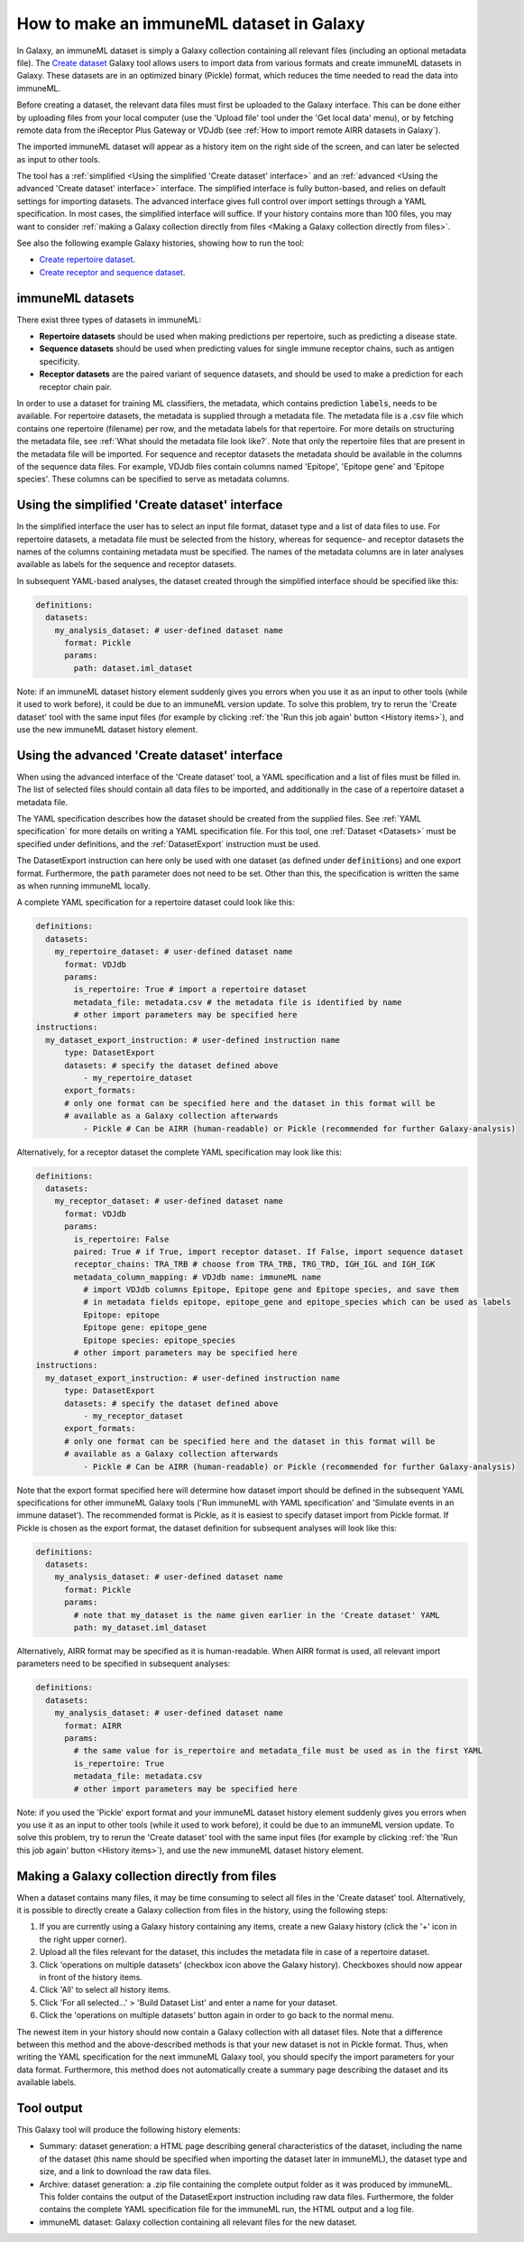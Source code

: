 How to make an immuneML dataset in Galaxy
=========================================

In Galaxy, an immuneML dataset is simply a Galaxy collection containing all relevant files (including an optional metadata file).
The `Create dataset <https://galaxy.immuneml.uio.no/root?tool_id=immune_ml_dataset>`_ Galaxy tool allows users to import data
from various formats and create immuneML datasets in Galaxy. These datasets are in an optimized binary (Pickle) format, which
reduces the time needed to read the data into immuneML.

Before creating a dataset, the relevant data files must first be uploaded to the Galaxy interface. This can be done either
by uploading files from your local computer (use the 'Upload file' tool under the 'Get local data' menu), or by fetching
remote data from the iReceptor Plus Gateway or VDJdb (see :ref:`How to import remote AIRR datasets in Galaxy`).

The imported immuneML dataset will appear as a history item on the right side of the screen, and can later be selected as input to other tools.

The tool has a :ref:`simplified <Using the simplified 'Create dataset' interface>` and an
:ref:`advanced <Using the advanced 'Create dataset' interface>` interface. The simplified interface is fully button-based, and relies
on default settings for importing datasets. The advanced interface gives full control over import settings through a YAML
specification. In most cases, the simplified interface will suffice.
If your history contains more than 100 files, you may want to consider :ref:`making a Galaxy collection directly from files <Making a Galaxy collection directly from files>`.


See also the following example Galaxy histories, showing how to run the tool:

- `Create repertoire dataset <https://galaxy.immuneml.uio.no/u/immuneml/h/create-repertoire-dataset>`_.

- `Create receptor and sequence dataset <https://galaxy.immuneml.uio.no/u/immuneml/h/create-receptor-and-sequence-dataset>`_.


immuneML datasets
-----------------
There exist three types of datasets in immuneML:

- **Repertoire datasets** should be used when making predictions per repertoire, such as predicting a disease state.

- **Sequence datasets** should be used when predicting values for single immune receptor chains, such as antigen specificity.

- **Receptor datasets** are the paired variant of sequence datasets, and should be used to make a prediction for each receptor chain pair.


In order to use a dataset for training ML classifiers, the metadata, which contains prediction :code:`labels`, needs to be available.
For repertoire datasets, the metadata is supplied through a metadata file. The metadata file is a .csv file which contains
one repertoire (filename) per row, and the metadata labels for that repertoire. For more details on structuring the metadata file, see
:ref:`What should the metadata file look like?`. Note that only the repertoire files that are present in the metadata file
will be imported.
For sequence and receptor datasets the metadata should be available in the columns of the sequence data files. For example,
VDJdb files contain columns named 'Epitope', 'Epitope gene' and 'Epitope species'. These columns can be specified to serve
as metadata columns.


Using the simplified 'Create dataset' interface
-----------------------------------------------

In the simplified interface the user has to select an input file format, dataset type and a list of data files to use.
For repertoire datasets, a metadata file must be selected from the history, whereas for sequence- and receptor datasets
the names of the columns containing metadata must be specified. The names of the metadata columns are in later
analyses available as labels for the sequence and receptor datasets.

In subsequent YAML-based analyses, the dataset created through the simplified interface should be specified like this:

.. indent with spaces
.. code-block:: yaml

    definitions:
      datasets:
        my_analysis_dataset: # user-defined dataset name
          format: Pickle
          params:
            path: dataset.iml_dataset

Note: if an immuneML dataset history element suddenly gives you errors when you use it as an input to other tools
(while it used to work before), it could be due to an immuneML version update.
To solve this problem, try to rerun the 'Create dataset' tool with the same input files (for example by clicking :ref:`the
'Run this job again' button <History items>`), and use the new immuneML dataset history element.


Using the advanced 'Create dataset' interface
---------------------------------------------

When using the advanced interface of the 'Create dataset' tool, a YAML specification and a list of files must be filled in.
The list of selected files should contain all data files to be imported, and additionally in the
case of a repertoire dataset a metadata file.

The YAML specification describes how the dataset should be created from the supplied files. See :ref:`YAML specification`
for more details on writing a YAML specification file. For this tool, one :ref:`Dataset <Datasets>` must be specified
under definitions, and the :ref:`DatasetExport` instruction must be used.

The DatasetExport instruction can here only be used with one dataset (as defined under :code:`definitions`) and one export format.
Furthermore, the :code:`path` parameter does not need to be set. Other than this, the specification is written the same as when running immuneML locally.

A complete YAML specification for a repertoire dataset could look like this:

.. indent with spaces
.. code-block:: yaml

    definitions:
      datasets:
        my_repertoire_dataset: # user-defined dataset name
          format: VDJdb
          params:
            is_repertoire: True # import a repertoire dataset
            metadata_file: metadata.csv # the metadata file is identified by name
            # other import parameters may be specified here
    instructions:
      my_dataset_export_instruction: # user-defined instruction name
          type: DatasetExport
          datasets: # specify the dataset defined above
              - my_repertoire_dataset
          export_formats:
          # only one format can be specified here and the dataset in this format will be
          # available as a Galaxy collection afterwards
              - Pickle # Can be AIRR (human-readable) or Pickle (recommended for further Galaxy-analysis)

Alternatively, for a receptor dataset the complete YAML specification may look like this:

.. indent with spaces
.. code-block:: yaml

    definitions:
      datasets:
        my_receptor_dataset: # user-defined dataset name
          format: VDJdb
          params:
            is_repertoire: False
            paired: True # if True, import receptor dataset. If False, import sequence dataset
            receptor_chains: TRA_TRB # choose from TRA_TRB, TRG_TRD, IGH_IGL and IGH_IGK
            metadata_column_mapping: # VDJdb name: immuneML name
              # import VDJdb columns Epitope, Epitope gene and Epitope species, and save them
              # in metadata fields epitope, epitope_gene and epitope_species which can be used as labels
              Epitope: epitope
              Epitope gene: epitope_gene
              Epitope species: epitope_species
            # other import parameters may be specified here
    instructions:
      my_dataset_export_instruction: # user-defined instruction name
          type: DatasetExport
          datasets: # specify the dataset defined above
              - my_receptor_dataset
          export_formats:
          # only one format can be specified here and the dataset in this format will be
          # available as a Galaxy collection afterwards
              - Pickle # Can be AIRR (human-readable) or Pickle (recommended for further Galaxy-analysis)

Note that the export format specified here will determine how dataset import should be defined in the subsequent
YAML specifications for other immuneML Galaxy tools ('Run immuneML with YAML specification' and 'Simulate events in an immune
dataset'). The recommended format is Pickle, as it is easiest to specify dataset import from Pickle format.
If Pickle is chosen as the export format, the dataset definition for subsequent analyses will look like this:

.. indent with spaces
.. code-block:: yaml

    definitions:
      datasets:
        my_analysis_dataset: # user-defined dataset name
          format: Pickle
          params:
            # note that my_dataset is the name given earlier in the 'Create dataset' YAML
            path: my_dataset.iml_dataset

Alternatively, AIRR format may be specified as it is human-readable. When AIRR format is used, all relevant import
parameters need to be specified in subsequent analyses:

.. indent with spaces
.. code-block:: yaml

    definitions:
      datasets:
        my_analysis_dataset: # user-defined dataset name
          format: AIRR
          params:
            # the same value for is_repertoire and metadata_file must be used as in the first YAML
            is_repertoire: True
            metadata_file: metadata.csv
            # other import parameters may be specified here


Note: if you used the 'Pickle' export format and your immuneML dataset history element suddenly gives you errors when
you use it as an input to other tools (while it used to work before), it could be due to an immuneML version update.
To solve this problem, try to rerun the 'Create dataset' tool with the same input files (for example by clicking :ref:`the
'Run this job again' button <History items>`), and use the new immuneML dataset history element.


Making a Galaxy collection directly from files
----------------------------------------------
When a dataset contains many files, it may be time consuming to select all files in the 'Create dataset' tool.
Alternatively, it is possible to directly create a Galaxy collection from files in the history, using the following steps:

#. If you are currently using a Galaxy history containing any items, create a new Galaxy history (click the '+' icon in the right upper corner).

#. Upload all the files relevant for the dataset, this includes the metadata file in case of a repertoire dataset.

#. Click 'operations on multiple datasets' (checkbox icon above the Galaxy history). Checkboxes should now appear in front of the history items.

#. Click 'All' to select all history items.

#. Click 'For all selected...' > 'Build Dataset List' and enter a name for your dataset.

#. Click the 'operations on multiple datasets' button again in order to go back to the normal menu.

The newest item in your history should now contain a Galaxy collection with all dataset files. Note that a difference between
this method and the above-described methods is that your new dataset is not in Pickle format. Thus, when writing the YAML
specification for the next immuneML Galaxy tool, you should specify the import parameters for your data format.
Furthermore, this method does not automatically create a summary page describing the dataset and its available labels.

Tool output
---------------------------------------------
This Galaxy tool will produce the following history elements:

- Summary: dataset generation: a HTML page describing general characteristics of the dataset, including the name of the dataset
  (this name should be specified when importing the dataset later in immuneML), the dataset type and size, and a link to download
  the raw data files.

- Archive: dataset generation: a .zip file containing the complete output folder as it was produced by immuneML. This folder
  contains the output of the DatasetExport instruction including raw data files.
  Furthermore, the folder contains the complete YAML specification file for the immuneML run, the HTML output and a log file.

- immuneML dataset: Galaxy collection containing all relevant files for the new dataset.

